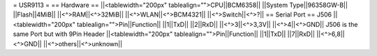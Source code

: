 = USR9113 =
== Hardware ==
||<tablewidth="200px" tablealign="">CPU||BCM6358||
||System Type||96358GW-B||
||Flash||4MiB||
||<^>RAM||<^>32MiB||
||<^>WLAN||<^>BCM4321||
||<^>Switch||<^>?||
== Serial Port ==
J506
||<tablewidth="200px" tablealign="">Pin||Function||
||1||TxD||
||2||RxD||
||<^>3||<^>3,3V||
||<^>4||<^>GND||
J506 is the same Port but with 9Pin Header
||<tablewidth="200px" tablealign="">Pin||Function||
||1||TxD||
||7||RxD||
||<^>6,8||<^>GND||
||<^>others||<^>unknown||
